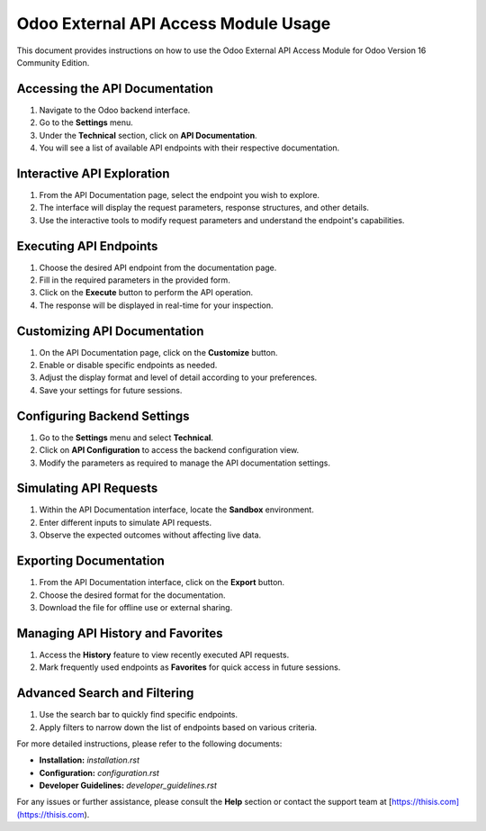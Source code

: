 Odoo External API Access Module Usage
=====================================

This document provides instructions on how to use the Odoo External API Access Module for Odoo Version 16 Community Edition.

Accessing the API Documentation
-------------------------------

1. Navigate to the Odoo backend interface.
2. Go to the **Settings** menu.
3. Under the **Technical** section, click on **API Documentation**.
4. You will see a list of available API endpoints with their respective documentation.

Interactive API Exploration
---------------------------

1. From the API Documentation page, select the endpoint you wish to explore.
2. The interface will display the request parameters, response structures, and other details.
3. Use the interactive tools to modify request parameters and understand the endpoint's capabilities.

Executing API Endpoints
-----------------------

1. Choose the desired API endpoint from the documentation page.
2. Fill in the required parameters in the provided form.
3. Click on the **Execute** button to perform the API operation.
4. The response will be displayed in real-time for your inspection.

Customizing API Documentation
-----------------------------

1. On the API Documentation page, click on the **Customize** button.
2. Enable or disable specific endpoints as needed.
3. Adjust the display format and level of detail according to your preferences.
4. Save your settings for future sessions.

Configuring Backend Settings
----------------------------

1. Go to the **Settings** menu and select **Technical**.
2. Click on **API Configuration** to access the backend configuration view.
3. Modify the parameters as required to manage the API documentation settings.

Simulating API Requests
-----------------------

1. Within the API Documentation interface, locate the **Sandbox** environment.
2. Enter different inputs to simulate API requests.
3. Observe the expected outcomes without affecting live data.

Exporting Documentation
-----------------------

1. From the API Documentation interface, click on the **Export** button.
2. Choose the desired format for the documentation.
3. Download the file for offline use or external sharing.

Managing API History and Favorites
----------------------------------

1. Access the **History** feature to view recently executed API requests.
2. Mark frequently used endpoints as **Favorites** for quick access in future sessions.

Advanced Search and Filtering
-----------------------------

1. Use the search bar to quickly find specific endpoints.
2. Apply filters to narrow down the list of endpoints based on various criteria.

For more detailed instructions, please refer to the following documents:

- **Installation:** `installation.rst`
- **Configuration:** `configuration.rst`
- **Developer Guidelines:** `developer_guidelines.rst`

For any issues or further assistance, please consult the **Help** section or contact the support team at [https://thisis.com](https://thisis.com).